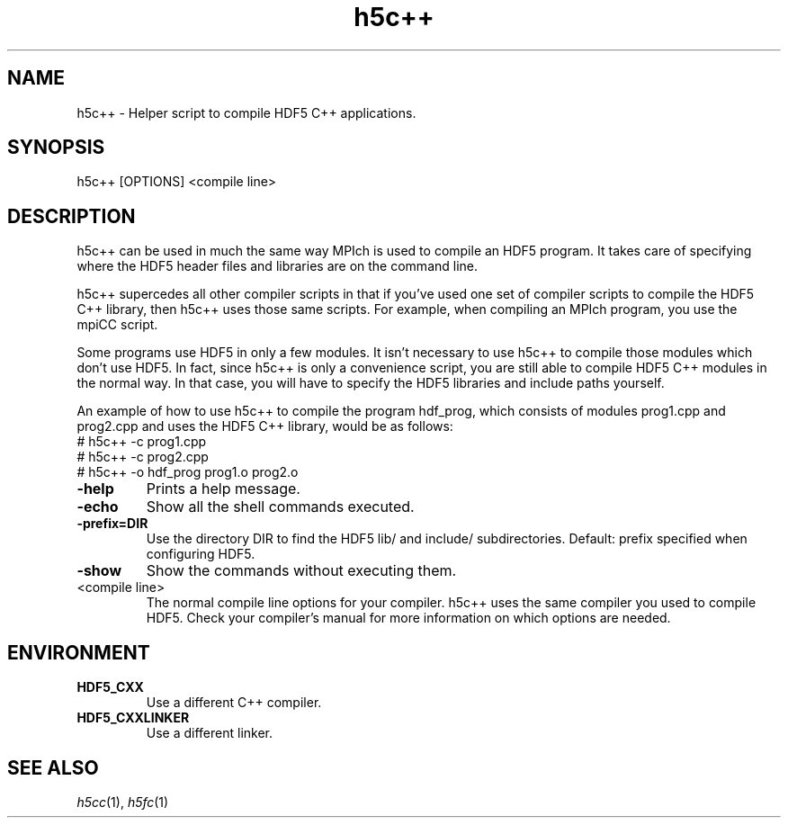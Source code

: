 .TH "h5c++" 1
.SH NAME
h5c++ \- Helper script to compile HDF5 C++ applications.
.SH SYNOPSIS
h5c++ [OPTIONS] <compile line> 
.SH DESCRIPTION
h5c++ can be used in much the same way MPIch is used to compile an HDF5 program. It takes care of specifying where the HDF5 header files and libraries are on the command line.
.PP
h5c++ supercedes all other compiler scripts in that if you've used one set of compiler scripts to compile the HDF5 C++ library, then h5c++ uses those same scripts. For example, when compiling an MPIch program, you use the mpiCC script.
.PP
Some programs use HDF5 in only a few modules. It isn't necessary to use h5c++ to compile those modules which don't use HDF5. In fact, since h5c++ is only a convenience script, you are still able to compile HDF5 C++ modules in the normal way. In that case, you will have to specify the HDF5 libraries and include paths yourself.
.PP
An example of how to use h5c++ to compile the program hdf_prog, which consists of modules prog1.cpp and prog2.cpp and uses the HDF5 C++ library, would be as follows:
        # h5c++ -c prog1.cpp
        # h5c++ -c prog2.cpp
        # h5c++ -o hdf_prog prog1.o prog2.o
.TP
.B \-help
Prints a help message. 
.TP
.B \-echo
Show all the shell commands executed. 
.TP
.B \-prefix=DIR
Use the directory DIR to find the HDF5 lib/ and include/ subdirectories.  Default: prefix specified when configuring HDF5. 
.TP
.B \-show
Show the commands without executing them. 
.TP
<compile line>
The normal compile line options for your compiler. h5c++ uses the same compiler you used to compile HDF5. Check your compiler's manual for more information on which options are needed. 
.SH ENVIRONMENT
.TP
.B HDF5_CXX
Use a different C++ compiler. 
.TP
.B HDF5_CXXLINKER
Use a different linker. 
.SH "SEE ALSO"
\&\fIh5cc\fR\|(1), \fIh5fc\fR\|(1)
